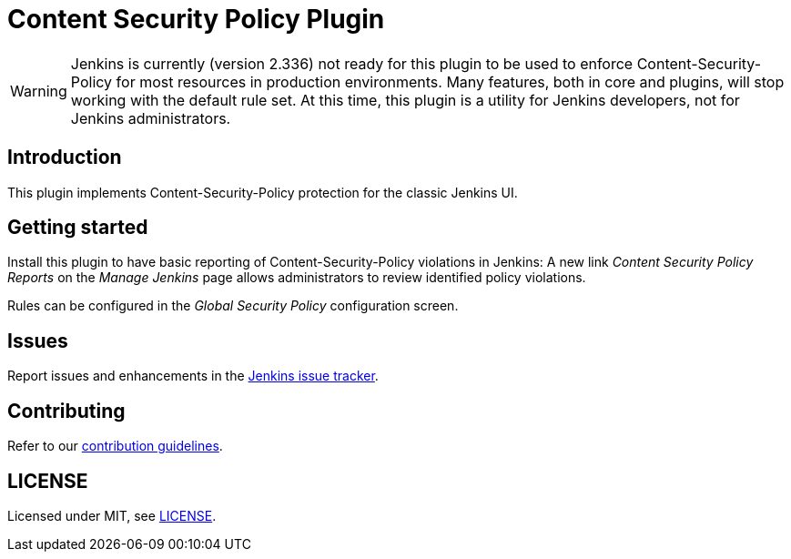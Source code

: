 = Content Security Policy Plugin

WARNING: Jenkins is currently (version 2.336) not ready for this plugin to be used to enforce Content-Security-Policy for most resources in production environments.
Many features, both in core and plugins, will stop working with the default rule set.
At this time, this plugin is a utility for Jenkins developers, not for Jenkins administrators.

== Introduction

This plugin implements Content-Security-Policy protection for the classic Jenkins UI.

== Getting started

Install this plugin to have basic reporting of Content-Security-Policy violations in Jenkins:
A new link _Content Security Policy Reports_ on the _Manage Jenkins_ page allows administrators to review identified policy violations.

Rules can be configured in the _Global Security Policy_ configuration screen.

== Issues

Report issues and enhancements in the https://www.jenkins.io/participate/report-issue/redirect/#28623[Jenkins issue tracker].

== Contributing

Refer to our https://github.com/jenkinsci/.github/blob/master/CONTRIBUTING.md[contribution guidelines].

== LICENSE

Licensed under MIT, see link:LICENSE.md[LICENSE].

